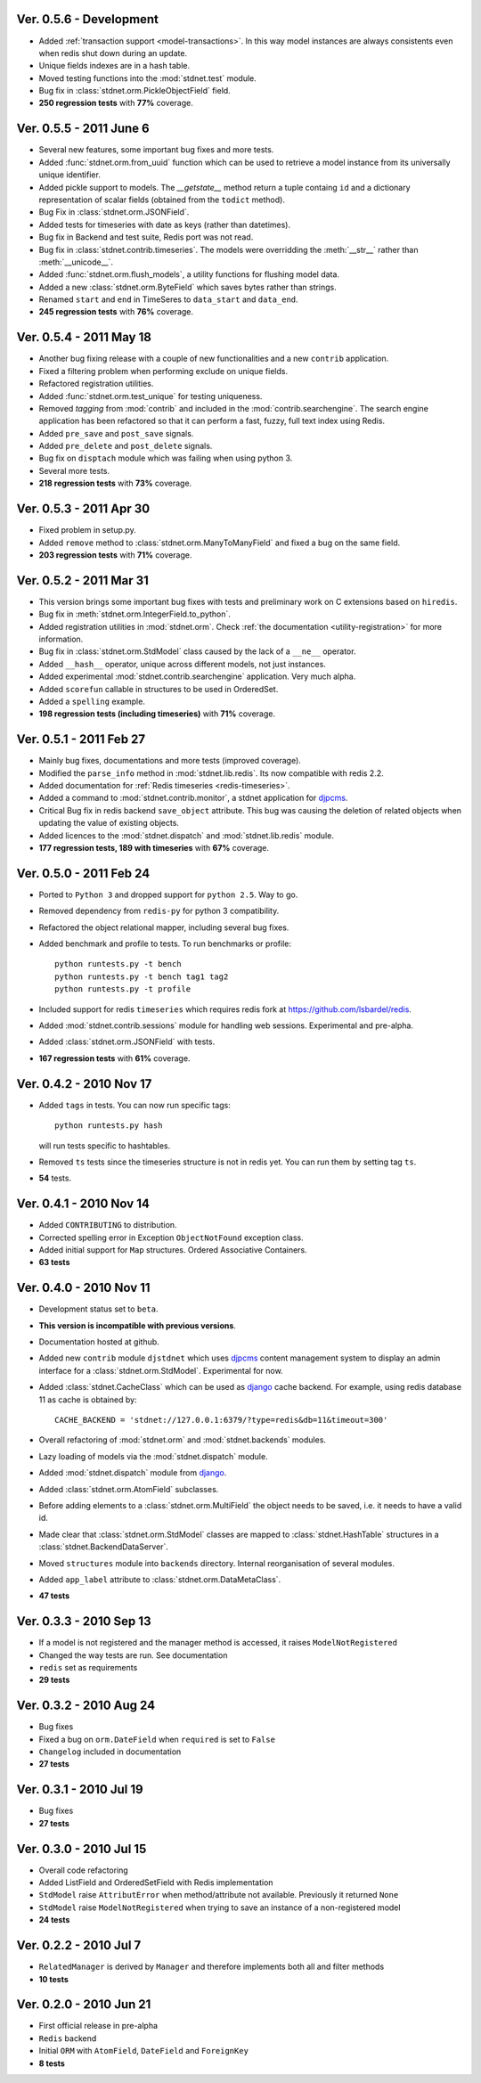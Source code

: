 Ver. 0.5.6 - Development
============================
* Added :ref:`transaction support <model-transactions>`.
  In this way model instances are always consistents even when redis
  shut down during an update.
* Unique fields indexes are in a hash table.
* Moved testing functions into the :mod:`stdnet.test` module.
* Bug fix in :class:`stdnet.orm.PickleObjectField` field.
* **250 regression tests** with **77%** coverage.

Ver. 0.5.5 - 2011 June 6
============================
* Several new features, some important bug fixes and more tests.
* Added :func:`stdnet.orm.from_uuid` function which can be used to retrieve a model
  instance from its universally unique identifier.
* Added pickle support to models. The `__getstate__` method return a tuple containg ``id``
  and a dictionary representation of scalar fields (obtained from the ``todict`` method).
* Bug Fix in :class:`stdnet.orm.JSONField`.
* Added tests for timeseries with date as keys (rather than datetimes).
* Bug fix in Backend and test suite, Redis port was not read.
* Bug fix in :class:`stdnet.contrib.timeseries`. The models were overridding
  the :meth:`__str__` rather than :meth:`__unicode__`. 
* Added :func:`stdnet.orm.flush_models`, a utility functions for flushing model data.
* Added a new :class:`stdnet.orm.ByteField` which saves bytes rather than strings.
* Renamed ``start`` and ``end`` in TimeSeres to ``data_start`` and ``data_end``.
* **245 regression tests** with **76%** coverage.

Ver. 0.5.4 - 2011 May 18
============================
* Another bug fixing release with a couple of new functionalities and a new ``contrib`` application.
* Fixed a filtering problem when performing exclude on unique fields.
* Refactored registration utilities.
* Added :func:`stdnet.orm.test_unique` for testing uniqueness.
* Removed `tagging` from :mod:`contrib` and included in the :mod:`contrib.searchengine`.
  The search engine application has been refactored so that it can perform 
  a fast, fuzzy, full text index using Redis.
* Added ``pre_save`` and ``post_save`` signals.
* Added ``pre_delete`` and ``post_delete`` signals.
* Bug fix on ``disptach`` module which was failing when using python 3.
* Several more tests.
* **218 regression tests** with **73%** coverage.

Ver. 0.5.3 - 2011 Apr 30
=============================
* Fixed problem in setup.py.
* Added ``remove`` method to :class:`stdnet.orm.ManyToManyField` and
  fixed a bug on the same field.
* **203 regression tests** with **71%** coverage.

Ver. 0.5.2 - 2011 Mar 31
==========================
* This version brings some important bug fixes with tests and preliminary work on C extensions
  based on ``hiredis``.
* Bug fix in :meth:`stdnet.orm.IntegerField.to_python`.
* Added registration utilities in :mod:`stdnet.orm`. Check :ref:`the documentation <utility-registration>`
  for more information.
* Bug fix in :class:`stdnet.orm.StdModel` class caused by the lack of a ``__ne__`` operator.
* Added ``__hash__`` operator, unique across different models, not just instances.
* Added experimental :mod:`stdnet.contrib.searchengine` application. Very much alpha.
* Added ``scorefun`` callable in structures to be used in OrderedSet.
* Added a ``spelling`` example.
* **198 regression tests (including timeseries)** with **71%** coverage.

Ver. 0.5.1 - 2011 Feb 27
==========================
* Mainly bug fixes, documentations and more tests (improved coverage).
* Modified the ``parse_info`` method in :mod:`stdnet.lib.redis`. Its now compatible with redis 2.2.
* Added documentation for :ref:`Redis timeseries <redis-timeseries>`.
* Added a command to :mod:`stdnet.contrib.monitor`, a stdnet application for djpcms_.
* Critical Bug fix in redis backend ``save_object`` attribute. This bug was causing the deletion of related objects when
  updating the value of existing objects.
* Added licences to the :mod:`stdnet.dispatch` and :mod:`stdnet.lib.redis` module.
* **177 regression tests, 189 with timeseries** with **67%** coverage.

Ver. 0.5.0 - 2011 Feb 24
===========================
* Ported to ``Python 3`` and dropped support for ``python 2.5``. Way to go.
* Removed dependency from ``redis-py`` for python 3 compatibility.
* Refactored the object relational mapper, including several bug fixes.
* Added benchmark and profile to tests. To run benchmarks or profile::

    python runtests.py -t bench
    python runtests.py -t bench tag1 tag2
    python runtests.py -t profile
    
* Included support for redis ``timeseries`` which requires redis fork at https://github.com/lsbardel/redis. 
* Added :mod:`stdnet.contrib.sessions` module for handling web sessions. Experimental and pre-alpha.
* Added :class:`stdnet.orm.JSONField` with tests.
* **167 regression tests** with **61%** coverage.

Ver. 0.4.2 - 2010 Nov 17
============================
* Added ``tags`` in tests. You can now run specific tags::

	python runtests.py hash
	
  will run tests specific to hashtables.	
* Removed ``ts`` tests since the timeseries structure is not in redis yet. You can run them by setting tag ``ts``.
* **54** tests.

Ver. 0.4.1 - 2010 Nov 14
============================
* Added ``CONTRIBUTING`` to distribution.
* Corrected spelling error in Exception ``ObjectNotFound`` exception class.
* Added initial support for ``Map`` structures. Ordered Associative Containers.
* **63 tests**


Ver. 0.4.0 - 2010 Nov 11
============================
* Development status set to ``beta``.
* **This version is incompatible with previous versions**.
* Documentation hosted at github.
* Added new ``contrib`` module ``djstdnet`` which uses `djpcms`_ content management system to display an admin
  interface for a :class:`stdnet.orm.StdModel`. Experimental for now.
* Added :class:`stdnet.CacheClass` which can be used as django_ cache backend. For example, using redis database 11 as cache is obtained by::

	CACHE_BACKEND = 'stdnet://127.0.0.1:6379/?type=redis&db=11&timeout=300'
	
* Overall refactoring of :mod:`stdnet.orm` and :mod:`stdnet.backends` modules.
* Lazy loading of models via the :mod:`stdnet.dispatch` module.
* Added :mod:`stdnet.dispatch` module from django_.
* Added :class:`stdnet.orm.AtomField` subclasses. 
* Before adding elements to a :class:`stdnet.orm.MultiField` the object needs to be saved, i.e. it needs to have a valid id.
* Made clear that :class:`stdnet.orm.StdModel` classes are mapped to :class:`stdnet.HashTable`
  structures in a :class:`stdnet.BackendDataServer`.
* Moved ``structures`` module into ``backends`` directory. Internal reorganisation of several modules.
* Added ``app_label`` attribute to :class:`stdnet.orm.DataMetaClass`.
* **47 tests**

Ver. 0.3.3 - 2010 Sep 13
========================================
* If a model is not registered and the manager method is accessed, it raises ``ModelNotRegistered``
* Changed the way tests are run. See documentation
* ``redis`` set as requirements
* **29 tests**

Ver. 0.3.2 - 2010 Aug 24
========================================
* Bug fixes
* Fixed a bug on ``orm.DateField`` when ``required`` is set to ``False``
* ``Changelog`` included in documentation
* **27 tests**

Ver. 0.3.1 - 2010 Jul 19
========================================
* Bug fixes
* **27 tests**

Ver. 0.3.0 - 2010 Jul 15
========================================
* Overall code refactoring
* Added ListField and OrderedSetField with Redis implementation
* ``StdModel`` raise ``AttributError`` when method/attribute not available. Previously it returned ``None``
* ``StdModel`` raise ``ModelNotRegistered`` when trying to save an instance of a non-registered model
* **24 tests**

Ver. 0.2.2 - 2010 Jul 7
========================================
* ``RelatedManager`` is derived by ``Manager`` and therefore implements both all and filter methods
* **10 tests**

Ver. 0.2.0  - 2010 Jun 21
========================================
* First official release in pre-alpha
* ``Redis`` backend
* Initial ``ORM`` with ``AtomField``, ``DateField`` and ``ForeignKey``
* **8 tests**


.. _djpcms: http://djpcms.com
.. _django: http://www.djangoproject.com/